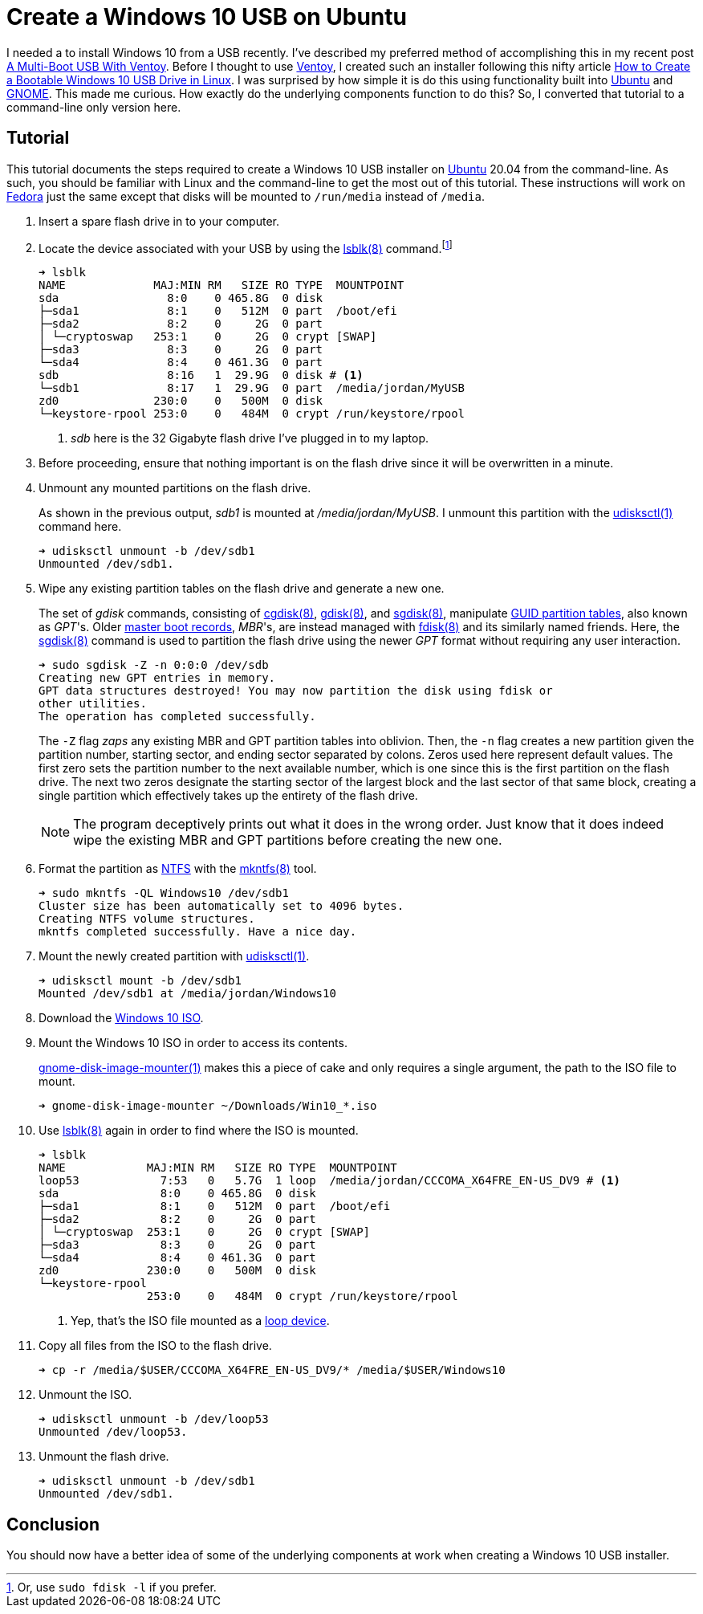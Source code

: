 = Create a Windows 10 USB on Ubuntu
:page-layout:
:page-category: Data Storage
:page-tags: [Boot, Disks, Fedora, gdisk, GNOME, gnome-disk-image-mounter, Installer, ISO, Linux, sgdisk, Ubuntu, Ubuntu2004, udisks, USB, Windows, Windows10]
:cgdisk: https://manpages.ubuntu.com/manpages/focal/en/man8/cgdisk.8.html[cgdisk(8)]
:create-a-bootable-windows-10-usb-drive-in-linux: https://linuxhint.com/create-a-bootable-windows-10-usb-drive-in-linux/[How to Create a Bootable Windows 10 USB Drive in Linux]
:fdisk: https://manpages.ubuntu.com/manpages/focal/en/man8/fdisk.8.html[fdisk(8)]
:Fedora: https://start.fedoraproject.org/[Fedora]
:gdisk: https://manpages.ubuntu.com/manpages/focal/en/man8/gdisk.8.html[gdisk(8)]
:GNOME: https://www.gnome.org/[GNOME]
:gnome-disk-image-mounter: https://manpages.ubuntu.com/manpages/focal/en/man1/gnome-disk-image-mounter.1.html[gnome-disk-image-mounter(1)]
:guid-partition-tables: https://en.wikipedia.org/wiki/GUID_Partition_Table[GUID partition tables]
:loop-device: https://en.wikipedia.org/wiki/Loop_device[loop device]
:lsblk: https://manpages.ubuntu.com/manpages/focal/man8/lsblk.8.html[lsblk(8)]
:master-boot-records: https://en.wikipedia.org/wiki/Master_boot_record[master boot records]
:mkntfs: https://manpages.ubuntu.com/manpages/focal/man8/mkntfs.8.html[mkntfs(8)]
:NTFS: https://en.wikipedia.org/wiki/NTFS[NTFS]
:sgdisk: https://manpages.ubuntu.com/manpages/focal/en/man8/sgdisk.8.html[sgdisk(8)]
:Ubuntu: https://ubuntu.com/[Ubuntu]
:udisksctl: https://manpages.ubuntu.com/manpages/focal/en/man1/udisksctl.1.html[udisksctl(1)]
:Ventoy: https://www.ventoy.net/en/index.html[Ventoy]
:windows-10-iso: https://www.microsoft.com/en-gb/software-download/windows10ISO[Windows 10 ISO]

I needed a to install Windows 10 from a USB recently.
I've described my preferred method of accomplishing this in my recent post <<a-multi-boot-usb-with-ventoy#,A Multi-Boot USB With Ventoy>>.
Before I thought to use {Ventoy}, I created such an installer following this nifty article {create-a-bootable-windows-10-usb-drive-in-linux}.
I was surprised by how simple it is do this using functionality built into {Ubuntu} and {GNOME}.
This made me curious.
How exactly do the underlying components function to do this?
So, I converted that tutorial to a command-line only version here.

== Tutorial

This tutorial documents the steps required to create a Windows 10 USB installer on {Ubuntu} 20.04 from the command-line.
As such, you should be familiar with Linux and the command-line to get the most out of this tutorial.
These instructions will work on {Fedora} just the same except that disks will be mounted to `/run/media` instead of `/media`.

. Insert a spare flash drive in to your computer.

. Locate the device associated with your USB by using the {lsblk} command.footnote:[Or, use `sudo fdisk -l` if you prefer.]
+
[,sh]
----
➜ lsblk
NAME             MAJ:MIN RM   SIZE RO TYPE  MOUNTPOINT
sda                8:0    0 465.8G  0 disk
├─sda1             8:1    0   512M  0 part  /boot/efi
├─sda2             8:2    0     2G  0 part
│ └─cryptoswap   253:1    0     2G  0 crypt [SWAP]
├─sda3             8:3    0     2G  0 part
└─sda4             8:4    0 461.3G  0 part
sdb                8:16   1  29.9G  0 disk # <1>
└─sdb1             8:17   1  29.9G  0 part  /media/jordan/MyUSB
zd0              230:0    0   500M  0 disk
└─keystore-rpool 253:0    0   484M  0 crypt /run/keystore/rpool
----
<1> _sdb_ here is the 32 Gigabyte flash drive I've plugged in to my laptop.

. Before proceeding, ensure that nothing important is on the flash drive since it will be overwritten in a minute.

. Unmount any mounted partitions on the flash drive.
+
--
As shown in the previous output, _sdb1_ is mounted at _/media/jordan/MyUSB_.
I unmount this partition with the {udisksctl} command here.

[,sh]
----
➜ udisksctl unmount -b /dev/sdb1
Unmounted /dev/sdb1.
----
--

. Wipe any existing partition tables on the flash drive and generate a new one.
+
--
The set of _gdisk_ commands, consisting of {cgdisk}, {gdisk}, and {sgdisk}, manipulate {guid-partition-tables}, also known as _GPT_'s.
Older {master-boot-records}, _MBR_'s, are instead managed with {fdisk} and its similarly named friends.
Here, the {sgdisk} command is used to partition the flash drive using the newer _GPT_ format without requiring any user interaction.

[,sh]
----
➜ sudo sgdisk -Z -n 0:0:0 /dev/sdb
Creating new GPT entries in memory.
GPT data structures destroyed! You may now partition the disk using fdisk or
other utilities.
The operation has completed successfully.
----

The `-Z` flag _zaps_ any existing MBR and GPT partition tables into oblivion.
Then, the `-n` flag creates a new partition given the partition number, starting sector, and ending sector separated by colons.
Zeros used here represent default values.
The first zero sets the partition number to the next available number, which is one since this is the first partition on the flash drive.
The next two zeros designate the starting sector of the largest block and the last sector of that same block, creating a single partition which effectively takes up the entirety of the flash drive.

[NOTE]
====
The program deceptively prints out what it does in the wrong order.
Just know that it does indeed wipe the existing MBR and GPT partitions before creating the new one.
====
--

. Format the partition as {NTFS} with the {mkntfs} tool.
+
[,sh]
----
➜ sudo mkntfs -QL Windows10 /dev/sdb1
Cluster size has been automatically set to 4096 bytes.
Creating NTFS volume structures.
mkntfs completed successfully. Have a nice day.
----

. Mount the newly created partition with {udisksctl}.
+
[,sh]
----
➜ udisksctl mount -b /dev/sdb1
Mounted /dev/sdb1 at /media/jordan/Windows10
----

. Download the {windows-10-iso}.

. Mount the Windows 10 ISO in order to access its contents.
+
--
{gnome-disk-image-mounter} makes this a piece of cake and only requires a single argument, the path to the ISO file to mount.

[,sh]
----
➜ gnome-disk-image-mounter ~/Downloads/Win10_*.iso
----
--

. Use {lsblk} again in order to find where the ISO is mounted.
+
[,sh]
----
➜ lsblk
NAME            MAJ:MIN RM   SIZE RO TYPE  MOUNTPOINT
loop53            7:53   0   5.7G  1 loop  /media/jordan/CCCOMA_X64FRE_EN-US_DV9 # <1>
sda               8:0    0 465.8G  0 disk  
├─sda1            8:1    0   512M  0 part  /boot/efi
├─sda2            8:2    0     2G  0 part  
│ └─cryptoswap  253:1    0     2G  0 crypt [SWAP]
├─sda3            8:3    0     2G  0 part  
└─sda4            8:4    0 461.3G  0 part  
zd0             230:0    0   500M  0 disk  
└─keystore-rpool
                253:0    0   484M  0 crypt /run/keystore/rpool
----
<1> Yep, that's the ISO file mounted as a {loop-device}.


. Copy all files from the ISO to the flash drive.
+
[,sh]
----
➜ cp -r /media/$USER/CCCOMA_X64FRE_EN-US_DV9/* /media/$USER/Windows10
----

. Unmount the ISO.
+
[,sh]
----
➜ udisksctl unmount -b /dev/loop53
Unmounted /dev/loop53.
----

. Unmount the flash drive.
+
[,sh]
----
➜ udisksctl unmount -b /dev/sdb1
Unmounted /dev/sdb1.
----

== Conclusion

You should now have a better idea of some of the underlying components at work when creating a Windows 10 USB installer.
